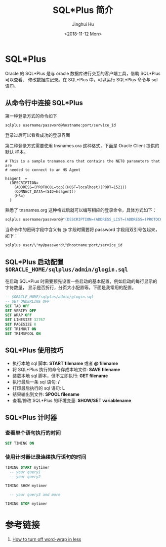 #+TITLE: SQL*Plus 简介
#+AUTHOR: Jinghui Hu
#+EMAIL: hujinghui@buaa.edu.cn
#+DATE: <2018-11-12 Mon>
#+TAGS: oracle database sqlplus SQL


* SQL*Plus

  Oracle 的 SQL*Plus 是与 oracle 数据库进行交互的客户端工具，借助 SQL*Plus 可以查看、
  修改数据库记录。在 SQL*Plus 中，可以运行 SQL*Plus 命令与 sql 语句。

** 从命令行中连接 SQL*Plus

   第一种登录方式的命令如下

   #+BEGIN_SRC sh
     sqlplus username/password@hostname:port/service_id
   #+END_SRC

   登录过后可以看看成功的登录界面

   [[file:../static/image/2018/11/sqlplus-login.png]]

   第二种登录方式需要使用 tnsnames.ora 这种格式，下面是 Oracle Client 提供的默认
   样本。

   #+BEGIN_SRC text
     # This is a sample tnsnames.ora that contains the NET8 parameters that are
     # needed to connect to an HS Agent

     hsagent  =
       (DESCRIPTION=
         (ADDRESS=(PROTOCOL=tcp)(HOST=localhost)(PORT=1521))
         (CONNECT_DATA=(SID=hsagent))
         (HS=)
       )
   #+END_SRC

   熟悉了 tnsnames.org 这种格式后就可以编写相应的登录命令，具体方式如下：

   #+BEGIN_SRC sh
     sqlplus username/password@"(DESCRIPTION=(ADDRESS_LIST=(ADDRESS=(PROTOCOL=TCP)(HOST=hostname)(PORT=1521)))(CONNECT_DATA=(SERVER=DEDICATED)(SERVICE_NAME=service_id)))"
   #+END_SRC

   当命令中的密码字段中含义有 @ 字段时需要将 password 字段用双引号包起来，如下：

   #+BEGIN_SRC sh
     sqlplus user/\"my@password\"@hostname:port/service_id
   #+END_SRC

** SQL*Plus 启动配置 ~$ORACLE_HOME/sqlplus/admin/glogin.sql~

   在启动 SQL*Plus 时需要预先设置一些启动的基本配置，例如启动的每行显示的字符数量，
   显示是否折行，分页大小配置等。下面是我常用的配置。

   #+BEGIN_SRC sql
     -- $ORACLE_HOME/sqlplus/admin/glogin.sql
     -- SET UNDERLINE OFF
     SET TAB OFF
     SET VERIFY OFF
     SET WRAP OFF
     SET LINESIZE 32767
     SET PAGESIZE 0
     SET TRIMOUT ON
     SET TRIMSPOOL ON
   #+END_SRC

** SQL*Plus 使用技巧
   - 执行本地 sql 脚本: **START filename** 或者 **@ filename**
   - 将 SQL*Plus 执行的命令存成本地文件: **SAVE filename**
   - 装载本地 sql 脚本，但不立即执行: **GET filename**
   - 执行最后一条 sql 语句: **/**
   - 打印最后执行的 sql 语句: **L**
   - 结果输出到文件: **SPOOL filename**
   - 查看/修改 SQL*Plus 的环境变量: **SHOW/SET variablename**

** SQL*Plus 计时器
*** 查看单个语句执行的时间
    #+BEGIN_SRC sql
      SET TIMING ON
    #+END_SRC
*** 使用计时器记录连续执行语句的时间
    #+BEGIN_SRC sql
      TIMING START mytimer
        -- your query1
        -- your query2

      TIMING SHOW mytimer

        -- your query3 and more

      TIMING STOP mytimer
    #+END_SRC

* 参考链接

  1. [[https://superuser.com/questions/272818/how-to-turn-off-word-wrap-in-less][How to turn off word-wrap in less]]
